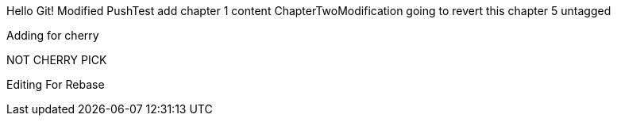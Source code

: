 Hello Git!
Modified
PushTest
add chapter 1 content
ChapterTwoModification
going to revert this
chapter 5
untagged

Adding for cherry
*******************************************************
NOT CHERRY PICK
*******************************************************

Editing For Rebase

